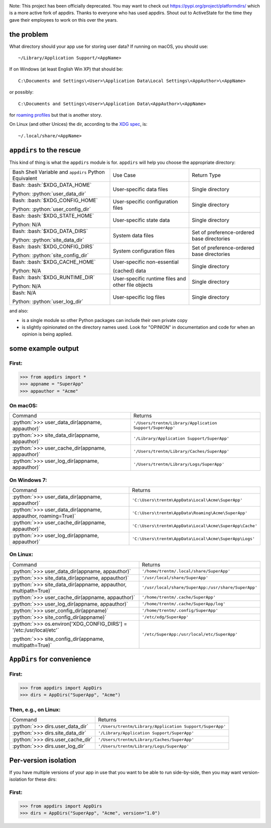 .. role:: python(code)
   :language: python

.. role:: bash(code)
   :language: bash

.. image:: https://secure.travis-ci.org/ActiveState/appdirs.png
    :target: https://travis-ci.org/ActiveState/appdirs

Note: This project has been officially deprecated. You may want to check out https://pypi.org/project/platformdirs/ which is a more active fork of appdirs. Thanks to everyone who has used appdirs. Shout out to ActiveState for the time they gave their employees to work on this over the years.

the problem
===========

What directory should your app use for storing user data? If running on macOS, you
should use::

    ~/Library/Application Support/<AppName>

If on Windows (at least English Win XP) that should be::

    C:\Documents and Settings\<User>\Application Data\Local Settings\<AppAuthor>\<AppName>

or possibly::

    C:\Documents and Settings\<User>\Application Data\<AppAuthor>\<AppName>

for `roaming profiles <https://docs.microsoft.com/en-us/previous-versions/windows/it-pro/windows-vista/cc766489(v=ws.10)>`_ but that is another story.

On Linux (and other Unices) the dir, according to the `XDG
spec <https://standards.freedesktop.org/basedir-spec/basedir-spec-latest.html>`_, is::

    ~/.local/share/<AppName>


``appdirs`` to the rescue
=========================

This kind of thing is what the ``appdirs`` module is for. ``appdirs`` will
help you choose the appropriate directory:

+-----------------------------------+-----------------------------+-----------------------------+
| Bash Shell Variable and           | Use Case                    | Return Type                 |
| ``appdirs`` Python Equivalent     |                             |                             |
+-----------------------------------+-----------------------------+-----------------------------+
| Bash: :bash:`$XDG_DATA_HOME`      | User-specific data files    | Single directory            |
|                                   |                             |                             |
| Python: :python:`user_data_dir`   |                             |                             |
+-----------------------------------+-----------------------------+-----------------------------+
| Bash: :bash:`$XDG_CONFIG_HOME`    | User-specific               | Single directory            |
|                                   | configuration files         |                             |
| Python: :python:`user_config_dir` |                             |                             |
+-----------------------------------+-----------------------------+-----------------------------+
| Bash: :bash:`$XDG_STATE_HOME`     | User-specific state data    | Single directory            |
|                                   |                             |                             |
| Python: N/A                       |                             |                             |
+-----------------------------------+-----------------------------+-----------------------------+
| Bash: :bash:`$XDG_DATA_DIRS`      | System data files           | Set of preference-ordered   |
|                                   |                             | base directories            |
| Python: :python:`site_data_dir`   |                             |                             |
+-----------------------------------+-----------------------------+-----------------------------+
| Bash: :bash:`$XDG_CONFIG_DIRS`    | System configuration files  | Set of preference-ordered   |
|                                   |                             | base directories            |
| Python: :python:`site_config_dir` |                             |                             |
+-----------------------------------+-----------------------------+-----------------------------+
| Bash: :bash:`$XDG_CACHE_HOME`     | User-specific non-essential | Single directory            |
|                                   |                             |                             |
| Python: N/A                       | (cached) data               |                             |
+-----------------------------------+-----------------------------+-----------------------------+
| Bash: :bash:`$XDG_RUNTIME_DIR`    | User-specific runtime files | Single directory            |
|                                   | and other file objects      |                             |
| Python: N/A                       |                             |                             |
+-----------------------------------+-----------------------------+-----------------------------+
| Bash: N/A                         | User-specific log files     | Single directory            |
|                                   |                             |                             |
| Python: :python:`user_log_dir`    |                             |                             |
+-----------------------------------+-----------------------------+-----------------------------+

and also:

- is a single module so other Python packages can include their own private copy
- is slightly opinionated on the directory names used. Look for "OPINION" in
  documentation and code for when an opinion is being applied.


some example output
===================

First:
------

.. code:: python

    >>> from appdirs import *
    >>> appname = "SuperApp"
    >>> appauthor = "Acme"


On macOS:
---------

+---------------------------------------------------+----------------------------------------------------------+
| Command                                           | Returns                                                  |
+---------------------------------------------------+----------------------------------------------------------+
| :python:`>>> user_data_dir(appname, appauthor)`   | ``'/Users/trentm/Library/Application Support/SuperApp'`` |
+---------------------------------------------------+----------------------------------------------------------+
| :python:`>>> site_data_dir(appname, appauthor)`   | ``'/Library/Application Support/SuperApp'``              |
+---------------------------------------------------+----------------------------------------------------------+
| :python:`>>> user_cache_dir(appname, appauthor)`  | ``'/Users/trentm/Library/Caches/SuperApp'``              |
+---------------------------------------------------+----------------------------------------------------------+
| :python:`>>> user_log_dir(appname, appauthor)`    | ``'/Users/trentm/Library/Logs/SuperApp'``                |
+---------------------------------------------------+----------------------------------------------------------+

On Windows 7:
-------------

+---------------------------------------------------------------+----------------------------------------------------------------+
| Command                                                       | Returns                                                        |
+---------------------------------------------------------------+----------------------------------------------------------------+
| :python:`>>> user_data_dir(appname, appauthor)`               | ``'C:\Users\trentm\AppData\Local\Acme\SuperApp'``              |
+---------------------------------------------------------------+----------------------------------------------------------------+
| :python:`>>> user_data_dir(appname, appauthor, roaming=True)` | ``'C:\Users\trentm\AppData\Roaming\Acme\SuperApp'``            |
+---------------------------------------------------------------+----------------------------------------------------------------+
| :python:`>>> user_cache_dir(appname, appauthor)`              | ``'C:\Users\trentm\AppData\Local\Acme\SuperApp\Cache'``        |
+---------------------------------------------------------------+----------------------------------------------------------------+
| :python:`>>> user_log_dir(appname, appauthor)`                | ``'C:\Users\trentm\AppData\Local\Acme\SuperApp\Logs'``         |
+---------------------------------------------------------------+----------------------------------------------------------------+

On Linux:
---------

+---------------------------------------------------------------------+-----------------------------------------------------+
| Command                                                             | Returns                                             |
+---------------------------------------------------------------------+-----------------------------------------------------+
| :python:`>>> user_data_dir(appname, appauthor)`                     | ``'/home/trentm/.local/share/SuperApp'``            |
+---------------------------------------------------------------------+-----------------------------------------------------+
| :python:`>>> site_data_dir(appname, appauthor)`                     | ``'/usr/local/share/SuperApp'``                     |
+---------------------------------------------------------------------+-----------------------------------------------------+
| :python:`>>> site_data_dir(appname, appauthor, multipath=True)`     | ``'/usr/local/share/SuperApp:/usr/share/SuperApp'`` |
+---------------------------------------------------------------------+-----------------------------------------------------+
| :python:`>>> user_cache_dir(appname, appauthor)`                    | ``'/home/trentm/.cache/SuperApp'``                  |
+---------------------------------------------------------------------+-----------------------------------------------------+
| :python:`>>> user_log_dir(appname, appauthor)`                      | ``'/home/trentm/.cache/SuperApp/log'``              |
+---------------------------------------------------------------------+-----------------------------------------------------+
| :python:`>>> user_config_dir(appname)`                              | ``'/home/trentm/.config/SuperApp'``                 |
+---------------------------------------------------------------------+-----------------------------------------------------+
| :python:`>>> site_config_dir(appname)`                              | ``'/etc/xdg/SuperApp'``                             |
+---------------------------------------------------------------------+-----------------------------------------------------+
| :python:`>>> os.environ['XDG_CONFIG_DIRS'] = '/etc:/usr/local/etc'` | ``'/etc/SuperApp:/usr/local/etc/SuperApp'``         |
|                                                                     |                                                     |
| :python:`>>> site_config_dir(appname, multipath=True)`              |                                                     |
+---------------------------------------------------------------------+-----------------------------------------------------+

``AppDirs`` for convenience
===========================

First:
------

.. code:: python

    >>> from appdirs import AppDirs
    >>> dirs = AppDirs("SuperApp", "Acme")

Then, e.g., on Linux:
---------------------

+------------------------------------+----------------------------------------------------------+
| Command                            | Returns                                                  |
+------------------------------------+----------------------------------------------------------+
| :python:`>>> dirs.user_data_dir`   | ``'/Users/trentm/Library/Application Support/SuperApp'`` |
+------------------------------------+----------------------------------------------------------+
| :python:`>>> dirs.site_data_dir`   | ``'/Library/Application Support/SuperApp'``              |
+------------------------------------+----------------------------------------------------------+
| :python:`>>> dirs.user_cache_dir`  | ``'/Users/trentm/Library/Caches/SuperApp'``              |
+------------------------------------+----------------------------------------------------------+
| :python:`>>> dirs.user_log_dir`    | ``'/Users/trentm/Library/Logs/SuperApp'``                |
+------------------------------------+----------------------------------------------------------+

Per-version isolation
=====================

If you have multiple versions of your app in use that you want to be
able to run side-by-side, then you may want version-isolation for these
dirs:

First:
------

.. code:: python

    >>> from appdirs import AppDirs
    >>> dirs = AppDirs("SuperApp", "Acme", version="1.0")

+------------------------------------+----------------------------------------------------------+
| Command                            | Returns                                                  |
+------------------------------------+----------------------------------------------------------+
| :python:`>>> dirs.user_data_dir`   | ``'/Users/trentm/Library/Application Support/SuperApp/1.0'`` |
+------------------------------------+----------------------------------------------------------+
| :python:`>>> dirs.site_data_dir`   | ``'/Library/Application Support/SuperApp/1.0'``              |
+------------------------------------+----------------------------------------------------------+
| :python:`>>> dirs.user_cache_dir`  | ``'/Users/trentm/Library/Caches/SuperApp/1.0'``              |
+------------------------------------+----------------------------------------------------------+
| :python:`>>> dirs.user_log_dir`    | ``'/Users/trentm/Library/Logs/SuperApp/1.0'``                |
+------------------------------------+----------------------------------------------------------+
